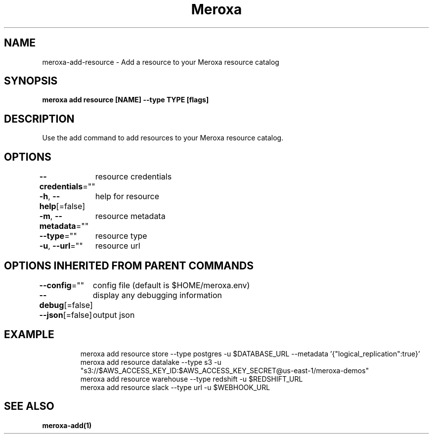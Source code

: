 .nh
.TH "Meroxa" "1" "Apr 2021" "Meroxa CLI " "Meroxa Manual"

.SH NAME
.PP
meroxa\-add\-resource \- Add a resource to your Meroxa resource catalog


.SH SYNOPSIS
.PP
\fBmeroxa add resource [NAME] \-\-type TYPE [flags]\fP


.SH DESCRIPTION
.PP
Use the add command to add resources to your Meroxa resource catalog.


.SH OPTIONS
.PP
\fB\-\-credentials\fP=""
	resource credentials

.PP
\fB\-h\fP, \fB\-\-help\fP[=false]
	help for resource

.PP
\fB\-m\fP, \fB\-\-metadata\fP=""
	resource metadata

.PP
\fB\-\-type\fP=""
	resource type

.PP
\fB\-u\fP, \fB\-\-url\fP=""
	resource url


.SH OPTIONS INHERITED FROM PARENT COMMANDS
.PP
\fB\-\-config\fP=""
	config file (default is $HOME/meroxa.env)

.PP
\fB\-\-debug\fP[=false]
	display any debugging information

.PP
\fB\-\-json\fP[=false]
	output json


.SH EXAMPLE
.PP
.RS

.nf

meroxa add resource store \-\-type postgres \-u $DATABASE\_URL \-\-metadata '{"logical\_replication":true}'
meroxa add resource datalake \-\-type s3 \-u "s3://$AWS\_ACCESS\_KEY\_ID:$AWS\_ACCESS\_KEY\_SECRET@us\-east\-1/meroxa\-demos"
meroxa add resource warehouse \-\-type redshift \-u $REDSHIFT\_URL
meroxa add resource slack \-\-type url \-u $WEBHOOK\_URL


.fi
.RE


.SH SEE ALSO
.PP
\fBmeroxa\-add(1)\fP
